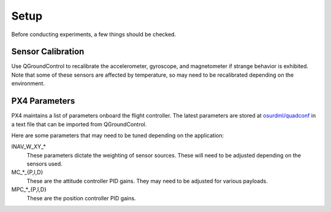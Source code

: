 Setup
=====

Before conducting experiments, a few things should be checked.

Sensor Calibration
------------------

Use QGroundControl to recalibrate the accelerometer, gyroscope, and magnetometer
if strange behavior is exhibited. Note that some of these sensors are affected
by temperature, so may need to be recalibrated depending on the environment.

PX4 Parameters
--------------

PX4 maintains a list of parameters onboard the flight controller. The latest
parameters are stored at `osurdml/quadconf`_ in a text file that can be imported
from QGroundControl.

Here are some parameters that may need to be tuned depending on the application:

INAV_W_XY_*
   These parameters dictate the weighting of sensor sources. These will need to
   be adjusted depending on the sensors used.

MC_*_{P,I,D}
   These are the attitude controller PID gains. They may need to be adjusted for
   various payloads.

MPC_*_{P,I,D}
   These are the position controller PID gains.

.. _`osurdml/quadconf`: https://github.com/osurdml/quadconf
